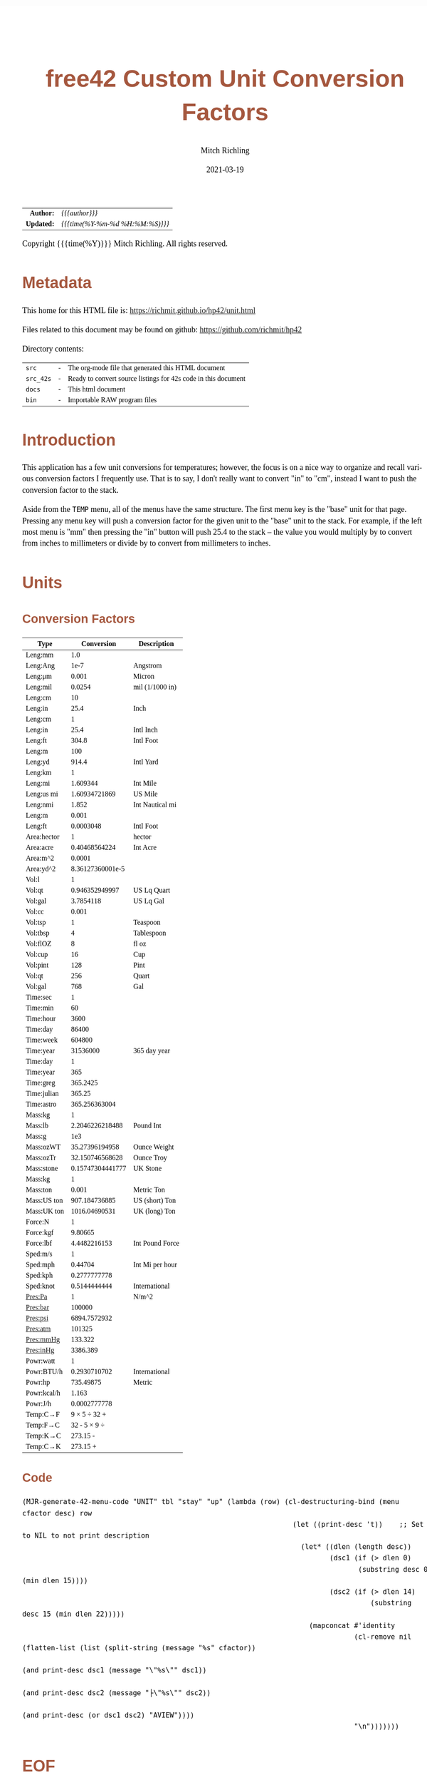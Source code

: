 # -*- Mode:Org; Coding:utf-8; fill-column:158 -*-
#+TITLE:       free42 Custom Unit Conversion Factors
#+AUTHOR:      Mitch Richling
#+EMAIL:       http://www.mitchr.me/
#+DATE:        2021-03-19
#+DESCRIPTION: Description of some free42/hp-42s/DM42 programs for unit computations
#+LANGUAGE:    en
#+OPTIONS:     num:t toc:nil \n:nil @:t ::t |:t ^:nil -:t f:t *:t <:t skip:nil d:nil todo:t pri:nil H:5 p:t author:t html-scripts:nil
#+HTML_HEAD: <style>body { width: 95%; margin: 2% auto; font-size: 18px; line-height: 1.4em; font-family: Georgia, serif; color: black; background-color: white; }</style>
#+HTML_HEAD: <style>body { min-width: 500px; max-width: 1024px; }</style>
#+HTML_HEAD: <style>h1,h2,h3,h4,h5,h6 { color: #A5573E; line-height: 1em; font-family: Helvetica, sans-serif; }</style>
#+HTML_HEAD: <style>h1,h2,h3 { line-height: 1.4em; }</style>
#+HTML_HEAD: <style>h1.title { font-size: 3em; }</style>
#+HTML_HEAD: <style>h4,h5,h6 { font-size: 1em; }</style>
#+HTML_HEAD: <style>.org-src-container { border: 1px solid #ccc; box-shadow: 3px 3px 3px #eee; font-family: Lucida Console, monospace; font-size: 80%; margin: 0px; padding: 0px 0px; position: relative; }</style>
#+HTML_HEAD: <style>.org-src-container>pre { line-height: 1.2em; padding-top: 1.5em; margin: 0.5em; background-color: #404040; color: white; overflow: auto; }</style>
#+HTML_HEAD: <style>.org-src-container>pre:before { display: block; position: absolute; background-color: #b3b3b3; top: 0; right: 0; padding: 0 0.2em 0 0.4em; border-bottom-left-radius: 8px; border: 0; color: white; font-size: 100%; font-family: Helvetica, sans-serif;}</style>
#+HTML_HEAD: <style>pre.example { white-space: pre-wrap; white-space: -moz-pre-wrap; white-space: -o-pre-wrap; font-family: Lucida Console, monospace; font-size: 80%; background: #404040; color: white; display: block; padding: 0em; border: 2px solid black; }</style>
#+HTML_LINK_HOME: https://www.mitchr.me/
#+HTML_LINK_UP: https://richmit.github.io/hp42/
#+EXPORT_FILE_NAME: ../docs/unit

#+ATTR_HTML: :border 2 solid #ccc :frame hsides :align center
|        <r> | <l>              |
|  *Author:* | /{{{author}}}/ |
| *Updated:* | /{{{time(%Y-%m-%d %H:%M:%S)}}}/ |
#+ATTR_HTML: :align center
Copyright {{{time(%Y)}}} Mitch Richling. All rights reserved.

#+TOC: headlines 5

#        #         #         #         #         #         #         #         #         #         #         #         #         #         #         #         #         #
#   00   #    10   #    20   #    30   #    40   #    50   #    60   #    70   #    80   #    90   #   100   #   110   #   120   #   130   #   140   #   150   #   160   #
# 234567890123456789012345678901234567890123456789012345678901234567890123456789012345678901234567890123456789012345678901234567890123456789012345678901234567890123456789
#        #         #         #         #         #         #         #         #         #         #         #         #         #         #         #         #         #
#        #         #         #         #         #         #         #         #         #         #         #         #         #         #         #         #         #

* Metadata

This home for this HTML file is: https://richmit.github.io/hp42/unit.html

Files related to this document may be found on github: https://github.com/richmit/hp42

Directory contents:
#+ATTR_HTML: :border 0 :frame none :rules none :align center
   | =src=     | - | The org-mode file that generated this HTML document            |
   | =src_42s= | - | Ready to convert source listings for 42s code in this document |
   | =docs=    | - | This html document                                             |
   | =bin=     | - | Importable RAW program files                                   |

* Introduction

This application has a few unit conversions for temperatures; however, the focus is on a nice way to organize and recall various conversion factors I
frequently use.  That is to say, I don't really want to convert "in" to "cm", instead I want to push the conversion factor to the stack.

Aside from the =TEMP= menu, all of the menus have the same structure.  The first menu key is the "base" unit for that page.  Pressing any menu key will push
a conversion factor for the given unit to the "base" unit to the stack.  For example, if the left most menu is "mm" then pressing the "in" button will push
25.4 to the stack -- the value you would multiply by to convert from inches to millimeters or divide by to convert from millimeters to inches.

* Units

** Conversion Factors

#+ATTR_HTML: :rules groups :frame box :align center
#+NAME: units
| Type        |       Conversion | Description     |
|-------------+------------------+-----------------|
| Leng:mm     |              1.0 |                 |
| Leng:Ang    |             1e-7 | Angstrom        |
| Leng:μm     |            0.001 | Micron          |
| Leng:mil    |           0.0254 | mil (1/1000 in) |
| Leng:cm     |               10 |                 |
| Leng:in     |             25.4 | Inch            |
|-------------+------------------+-----------------|
| Leng:cm     |                1 |                 |
| Leng:in     |             25.4 | Intl Inch       |
| Leng:ft     |            304.8 | Intl Foot       |
| Leng:m      |              100 |                 |
| Leng:yd     |            914.4 | Intl Yard       |
|-------------+------------------+-----------------|
| Leng:km     |                1 |                 |
| Leng:mi     |         1.609344 | Int Mile        |
| Leng:us mi  |    1.60934721869 | US Mile         |
| Leng:nmi    |            1.852 | Int Nautical mi |
| Leng:m      |            0.001 |                 |
| Leng:ft     |        0.0003048 | Intl Foot       |
|-------------+------------------+-----------------|
| Area:hector |                1 | hector          |
| Area:acre   |    0.40468564224 | Int Acre        |
| Area:m^2    |           0.0001 |                 |
| Area:yd^2   | 8.36127360001e-5 |                 |
|-------------+------------------+-----------------|
| Vol:l       |                1 |                 |
| Vol:qt      |   0.946352949997 | US Lq Quart     |
| Vol:gal     |        3.7854118 | US Lq Gal       |
| Vol:cc      |            0.001 |                 |
|-------------+------------------+-----------------|
| Vol:tsp     |                1 | Teaspoon        |
| Vol:tbsp    |                4 | Tablespoon      |
| Vol:flOZ    |                8 | fl oz           |
| Vol:cup     |               16 | Cup             |
| Vol:pint    |              128 | Pint            |
| Vol:qt      |              256 | Quart           |
| Vol:gal     |              768 | Gal             |
|-------------+------------------+-----------------|
| Time:sec    |                1 |                 |
| Time:min    |               60 |                 |
| Time:hour   |             3600 |                 |
| Time:day    |            86400 |                 |
| Time:week   |           604800 |                 |
| Time:year   |         31536000 | 365 day year    |
|-------------+------------------+-----------------|
| Time:day    |                1 |                 |
| Time:year   |              365 |                 |
| Time:greg   |         365.2425 |                 |
| Time:julian |           365.25 |                 |
| Time:astro  |    365.256363004 |                 |
|-------------+------------------+-----------------|
| Mass:kg     |                1 |                 |
| Mass:lb     |  2.2046226218488 | Pound Int       |
| Mass:g      |              1e3 |                 |
| Mass:ozWT   |   35.27396194958 | Ounce Weight    |
| Mass:ozTr   |  32.150746568628 | Ounce Troy      |
| Mass:stone  | 0.15747304441777 | UK Stone        |
|-------------+------------------+-----------------|
| Mass:kg     |                1 |                 |
| Mass:ton    |            0.001 | Metric Ton      |
| Mass:US ton |    907.184736885 | US (short) Ton  |
| Mass:UK ton |    1016.04690531 | UK (long) Ton   |
|-------------+------------------+-----------------|
| Force:N     |                1 |                 |
| Force:kgf   |          9.80665 |                 |
| Force:lbf   |     4.4482216153 | Int Pound Force |
|-------------+------------------+-----------------|
| Sped:m/s    |                1 |                 |
| Sped:mph    |          0.44704 | Int Mi per hour |
| Sped:kph    |     0.2777777778 |                 |
| Sped:knot   |     0.5144444444 | International   |
|-------------+------------------+-----------------|
| Pres:Pa     |                1 | N/m^2           |
| Pres:bar    |           100000 |                 |
| Pres:psi    |     6894.7572932 |                 |
| Pres:atm    |           101325 |                 |
| Pres:mmHg   |          133.322 |                 |
| Pres:inHg   |         3386.389 |                 |
|-------------+------------------+-----------------|
| Powr:watt   |                1 |                 |
| Powr:BTU/h  |     0.2930710702 | International   |
| Powr:hp     |        735.49875 | Metric          |
| Powr:kcal/h |            1.163 |                 |
| Powr:J/h    |     0.0002777778 |                 |
|-------------+------------------+-----------------|
| Temp:C→F    |     9 × 5 ÷ 32 + |                 |
| Temp:F→C    |     32 - 5 × 9 ÷ |                 |
| Temp:K→C    |         273.15 - |                 |
| Temp:C→K    |         273.15 + |                 |
|-------------+------------------+-----------------|

** Code

#+BEGIN_SRC elisp :var tbl=units :colnames y :results output verbatum :wrap "src hp42s :tangle ../src_42s/unit/unit.hp42s"
(MJR-generate-42-menu-code "UNIT" tbl "stay" "up" (lambda (row) (cl-destructuring-bind (menu cfactor desc) row
                                                                  (let ((print-desc 't))    ;; Set to NIL to not print description
                                                                    (let* ((dlen (length desc))
                                                                           (dsc1 (if (> dlen 0)
                                                                                  (substring desc 0 (min dlen 15))))
                                                                           (dsc2 (if (> dlen 14)
                                                                                     (substring desc 15 (min dlen 22)))))
                                                                      (mapconcat #'identity
                                                                                 (cl-remove nil (flatten-list (list (split-string (message "%s" cfactor))
                                                                                                                    (and print-desc dsc1 (message "\"%s\"" dsc1))
                                                                                                                    (and print-desc dsc2 (message "├\"%s\"" dsc2))
                                                                                                                    (and print-desc (or dsc1 dsc2) "AVIEW"))))
                                                                                 "\n")))))))
#+END_SRC

#+RESULTS:
#+begin_src hp42s :tangle ../src_42s/unit/unit.hp42s
@@@@@@@@@@@@@@@@@@@@@@@@@@@@@@@@@@@@@@@@@@@@@@@@@@@@@@@@@@@@@@@@@@@@@@@@@@@@@@@@ (ref:UNIT)
@@@@ DSC: Auto-generated menu program
LBL "UNIT"
LBL 01            @@@@ Page 1 of menu UNIT
CLMENU
"Leng"
KEY 1 GTO 03
"Area"
KEY 2 GTO 04
"Vol"
KEY 3 GTO 05
"Time"
KEY 4 GTO 06
"Mass"
KEY 5 GTO 07
"Force"
KEY 6 GTO 08
KEY 7 GTO 02
KEY 8 GTO 02
KEY 9 GTO 00
MENU
STOP
GTO 01
LBL 02            @@@@ Page 2 of menu UNIT
CLMENU
"Sped"
KEY 1 GTO 09
"Pres"
KEY 2 GTO 10
"Powr"
KEY 3 GTO 11
"Temp"
KEY 4 GTO 12
KEY 7 GTO 01
KEY 8 GTO 01
KEY 9 GTO 00
MENU
STOP
GTO 02
LBL 03            @@@@ Page 1 of menu Leng
CLMENU
"mm"
KEY 1 XEQ 1.0
"Ang"
KEY 2 XEQ 15
"μm"
KEY 3 XEQ 0.001
"mil"
KEY 4 XEQ 0.0254
"cm"
KEY 5 XEQ 10
"in"
KEY 6 XEQ 25.4
KEY 7 GTO 14
KEY 8 GTO 13
KEY 9 GTO 01
MENU
STOP
GTO 03
LBL 13            @@@@ Page 2 of menu Leng
CLMENU
"cm"
KEY 1 XEQ  1
"in"
KEY 2 XEQ 25.4
"ft"
KEY 3 XEQ 304.8
"m"
KEY 4 XEQ 100
"yd"
KEY 5 XEQ 914.4
"km"
KEY 6 XEQ  1
KEY 7 GTO 03
KEY 8 GTO 14
KEY 9 GTO 01
MENU
STOP
GTO 13
LBL 14            @@@@ Page 3 of menu Leng
CLMENU
"mi"
KEY 1 XEQ 1.609344
"us mi"
KEY 2 XEQ 1.60934721869
"nmi"
KEY 3 XEQ 1.852
"m"
KEY 4 XEQ 0.001
"ft"
KEY 5 XEQ 0.0003048
KEY 7 GTO 13
KEY 8 GTO 03
KEY 9 GTO 01
MENU
STOP
GTO 14
LBL 04            @@@@ Page 1 of menu Area
CLMENU
"hector"
KEY 1 XEQ  1
"acre"
KEY 2 XEQ 0.40468564224
"m^2"
KEY 3 XEQ 0.0001
"yd^2"
KEY 4 XEQ 16
KEY 9 GTO 01
MENU
STOP
GTO 04
LBL 05            @@@@ Page 1 of menu Vol
CLMENU
"l"
KEY 1 XEQ  1
"qt"
KEY 2 XEQ 0.946352949997
"gal"
KEY 3 XEQ 3.7854118
"cc"
KEY 4 XEQ 0.001
"tsp"
KEY 5 XEQ  1
"tbsp"
KEY 6 XEQ  4
KEY 7 GTO 17
KEY 8 GTO 17
KEY 9 GTO 01
MENU
STOP
GTO 05
LBL 17            @@@@ Page 2 of menu Vol
CLMENU
"flOZ"
KEY 1 XEQ  8
"cup"
KEY 2 XEQ 16
"pint"
KEY 3 XEQ 128
"qt"
KEY 4 XEQ 256
"gal"
KEY 5 XEQ 768
KEY 7 GTO 05
KEY 8 GTO 05
KEY 9 GTO 01
MENU
STOP
GTO 17
LBL 06            @@@@ Page 1 of menu Time
CLMENU
"sec"
KEY 1 XEQ  1
"min"
KEY 2 XEQ 60
"hour"
KEY 3 XEQ 3600
"day"
KEY 4 XEQ 86400
"week"
KEY 5 XEQ 604800
"year"
KEY 6 XEQ 31536000
KEY 7 GTO 18
KEY 8 GTO 18
KEY 9 GTO 01
MENU
STOP
GTO 06
LBL 18            @@@@ Page 2 of menu Time
CLMENU
"day"
KEY 1 XEQ  1
"year"
KEY 2 XEQ 365
"greg"
KEY 3 XEQ 365.2425
"julian"
KEY 4 XEQ 365.25
"astro"
KEY 5 XEQ 365.256363004
KEY 7 GTO 06
KEY 8 GTO 06
KEY 9 GTO 01
MENU
STOP
GTO 18
LBL 07            @@@@ Page 1 of menu Mass
CLMENU
"kg"
KEY 1 XEQ  1
"lb"
KEY 2 XEQ 2.2046226218488
"g"
KEY 3 XEQ 20
"ozWT"
KEY 4 XEQ 35.27396194958
"ozTr"
KEY 5 XEQ 32.150746568628
"stone"
KEY 6 XEQ 0.15747304441777
KEY 7 GTO 19
KEY 8 GTO 19
KEY 9 GTO 01
MENU
STOP
GTO 07
LBL 19            @@@@ Page 2 of menu Mass
CLMENU
"kg"
KEY 1 XEQ  1
"ton"
KEY 2 XEQ 0.001
"US ton"
KEY 3 XEQ 907.184736885
"UK ton"
KEY 4 XEQ 1016.04690531
KEY 7 GTO 07
KEY 8 GTO 07
KEY 9 GTO 01
MENU
STOP
GTO 19
LBL 08            @@@@ Page 1 of menu Force
CLMENU
"N"
KEY 1 XEQ  1
"kgf"
KEY 2 XEQ 9.80665
"lbf"
KEY 3 XEQ 4.4482216153
KEY 9 GTO 01
MENU
STOP
GTO 08
LBL 09            @@@@ Page 1 of menu Sped
CLMENU
"m/s"
KEY 1 XEQ  1
"mph"
KEY 2 XEQ 0.44704
"kph"
KEY 3 XEQ 0.2777777778
"knot"
KEY 4 XEQ 0.5144444444
KEY 9 GTO 02
MENU
STOP
GTO 09
LBL 10            @@@@ Page 1 of menu Pres
CLMENU
"Pa"
KEY 1 XEQ  1
"bar"
KEY 2 XEQ 100000
"psi"
KEY 3 XEQ 6894.7572932
"atm"
KEY 4 XEQ 101325
"mmHg"
KEY 5 XEQ 133.322
"inHg"
KEY 6 XEQ 3386.389
KEY 9 GTO 02
MENU
STOP
GTO 10
LBL 11            @@@@ Page 1 of menu Powr
CLMENU
"watt"
KEY 1 XEQ  1
"BTU/h"
KEY 2 XEQ 0.2930710702
"hp"
KEY 3 XEQ 735.49875
"kcal/h"
KEY 4 XEQ 1.163
"J/h"
KEY 5 XEQ 0.0002777778
KEY 9 GTO 02
MENU
STOP
GTO 11
LBL 12            @@@@ Page 1 of menu Temp
CLMENU
"C→F"
KEY 1 XEQ 21
"F→C"
KEY 2 XEQ 22
"K→C"
KEY 3 XEQ 23
"C→K"
KEY 4 XEQ 24
KEY 9 GTO 02
MENU
STOP
GTO 12
LBL 00 @@@@ Application Exit
EXITALL
RTN
LBL 15               @@@@ Action for menu key Ang
1e-7
"Angstrom"
AVIEW
RTN
LBL 16               @@@@ Action for menu key yd^2
8.36127360001e-5
RTN
LBL 20               @@@@ Action for menu key g
1e3
RTN
LBL 21               @@@@ Action for menu key C→F
9
×
5
÷
32
+
RTN
LBL 22               @@@@ Action for menu key F→C
32
-
5
×
9
÷
RTN
LBL 23               @@@@ Action for menu key K→C
273.15
-
RTN
LBL 24               @@@@ Action for menu key C→K
273.15
+
RTN
@@@@ Free labels start at: 25
#+end_src

* WORKING                                                          :noexport:

#+BEGIN_SRC text
:::::::::::::::::::::::'##:::::'##::::'###::::'########::'##::: ##:'####:'##::: ##::'######::::::::::::::::::::::::
::::::::::::::::::::::: ##:'##: ##:::'## ##::: ##.... ##: ###:: ##:. ##:: ###:: ##:'##... ##:::::::::::::::::::::::
::::::::::::::::::::::: ##: ##: ##::'##:. ##:: ##:::: ##: ####: ##:: ##:: ####: ##: ##:::..::::::::::::::::::::::::
::::::::::::::::::::::: ##: ##: ##:'##:::. ##: ########:: ## ## ##:: ##:: ## ## ##: ##::'####::::::::::::::::::::::
::::::::::::::::::::::: ##: ##: ##: #########: ##.. ##::: ##. ####:: ##:: ##. ####: ##::: ##:::::::::::::::::::::::
::::::::::::::::::::::: ##: ##: ##: ##.... ##: ##::. ##:: ##:. ###:: ##:: ##:. ###: ##::: ##:::::::::::::::::::::::
:::::::::::::::::::::::. ###. ###:: ##:::: ##: ##:::. ##: ##::. ##:'####: ##::. ##:. ######::::::::::::::::::::::::
::::::::::::::::::::::::...::...:::..:::::..::..:::::..::..::::..::....::..::::..:::......:::::::::::::::::::::::::
#+END_SRC

Code in this section is under construction.  Most likely broken.
* EOF

# End of document.

# The following adds some space at the bottom of exported HTML
#+HTML: <br /> <br /> <br /> <br /> <br /> <br /> <br /> <br /> <br /> <br /> <br /> <br /> <br /> <br /> <br /> <br /> <br /> <br /> <br />
#+HTML: <br /> <br /> <br /> <br /> <br /> <br /> <br /> <br /> <br /> <br /> <br /> <br /> <br /> <br /> <br /> <br /> <br /> <br /> <br />
#+HTML: <br /> <br /> <br /> <br /> <br /> <br /> <br /> <br /> <br /> <br /> <br /> <br /> <br /> <br /> <br /> <br /> <br /> <br /> <br />
#+HTML: <br /> <br /> <br /> <br /> <br /> <br /> <br /> <br /> <br /> <br /> <br /> <br /> <br /> <br /> <br /> <br /> <br /> <br /> <br />
#+HTML: <br /> <br /> <br /> <br /> <br /> <br /> <br /> <br /> <br /> <br /> <br /> <br /> <br /> <br /> <br /> <br /> <br /> <br /> <br />
